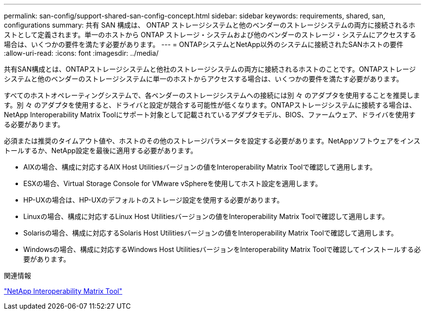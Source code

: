 ---
permalink: san-config/support-shared-san-config-concept.html 
sidebar: sidebar 
keywords: requirements, shared, san, configurations 
summary: 共有 SAN 構成は、 ONTAP ストレージシステムと他のベンダーのストレージシステムの両方に接続されるホストとして定義されます。単一のホストから ONTAP ストレージ・システムおよび他のベンダーのストレージ・システムにアクセスする場合は、いくつかの要件を満たす必要があります。 
---
= ONTAPシステムとNetApp以外のシステムに接続されたSANホストの要件
:allow-uri-read: 
:icons: font
:imagesdir: ../media/


[role="lead"]
共有SAN構成とは、ONTAPストレージシステムと他社のストレージシステムの両方に接続されるホストのことです。ONTAPストレージシステムと他のベンダーのストレージシステムに単一のホストからアクセスする場合は、いくつかの要件を満たす必要があります。

すべてのホストオペレーティングシステムで、各ベンダーのストレージシステムへの接続には別 々 のアダプタを使用することを推奨します。別 々 のアダプタを使用すると、ドライバと設定が競合する可能性が低くなります。ONTAPストレージシステムに接続する場合は、NetApp Interoperability Matrix Toolにサポート対象として記載されているアダプタモデル、BIOS、ファームウェア、ドライバを使用する必要があります。

必須または推奨のタイムアウト値や、ホストのその他のストレージパラメータを設定する必要があります。NetAppソフトウェアをインストールするか、NetApp設定を最後に適用する必要があります。

* AIXの場合、構成に対応するAIX Host Utilitiesバージョンの値をInteroperability Matrix Toolで確認して適用します。
* ESXの場合、Virtual Storage Console for VMware vSphereを使用してホスト設定を適用します。
* HP-UXの場合は、HP-UXのデフォルトのストレージ設定を使用する必要があります。
* Linuxの場合、構成に対応するLinux Host Utilitiesバージョンの値をInteroperability Matrix Toolで確認して適用します。
* Solarisの場合、構成に対応するSolaris Host Utilitiesバージョンの値をInteroperability Matrix Toolで確認して適用します。
* Windowsの場合、構成に対応するWindows Host UtilitiesバージョンをInteroperability Matrix Toolで確認してインストールする必要があります。


.関連情報
https://mysupport.netapp.com/matrix["NetApp Interoperability Matrix Tool"^]
